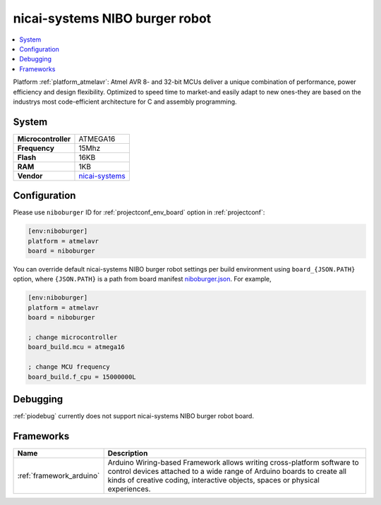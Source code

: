 ..  Copyright (c) 2014-present PlatformIO <contact@platformio.org>
    Licensed under the Apache License, Version 2.0 (the "License");
    you may not use this file except in compliance with the License.
    You may obtain a copy of the License at
       http://www.apache.org/licenses/LICENSE-2.0
    Unless required by applicable law or agreed to in writing, software
    distributed under the License is distributed on an "AS IS" BASIS,
    WITHOUT WARRANTIES OR CONDITIONS OF ANY KIND, either express or implied.
    See the License for the specific language governing permissions and
    limitations under the License.

.. _board_atmelavr_niboburger:

nicai-systems NIBO burger robot
===============================

.. contents::
    :local:

Platform :ref:`platform_atmelavr`: Atmel AVR 8- and 32-bit MCUs deliver a unique combination of performance, power efficiency and design flexibility. Optimized to speed time to market-and easily adapt to new ones-they are based on the industrys most code-efficient architecture for C and assembly programming.

System
------

.. list-table::

  * - **Microcontroller**
    - ATMEGA16
  * - **Frequency**
    - 15Mhz
  * - **Flash**
    - 16KB
  * - **RAM**
    - 1KB
  * - **Vendor**
    - `nicai-systems <http://www.nicai-systems.com/en/nibo-burger?utm_source=platformio&utm_medium=docs>`__


Configuration
-------------

Please use ``niboburger`` ID for :ref:`projectconf_env_board` option in :ref:`projectconf`:

.. code-block:: ini

  [env:niboburger]
  platform = atmelavr
  board = niboburger

You can override default nicai-systems NIBO burger robot settings per build environment using
``board_{JSON.PATH}`` option, where ``{JSON.PATH}`` is a path from
board manifest `niboburger.json <https://github.com/platformio/platform-atmelavr/blob/master/boards/niboburger.json>`_. For example,

.. code-block:: ini

  [env:niboburger]
  platform = atmelavr
  board = niboburger

  ; change microcontroller
  board_build.mcu = atmega16

  ; change MCU frequency
  board_build.f_cpu = 15000000L

Debugging
---------
:ref:`piodebug` currently does not support nicai-systems NIBO burger robot board.

Frameworks
----------
.. list-table::
    :header-rows:  1

    * - Name
      - Description

    * - :ref:`framework_arduino`
      - Arduino Wiring-based Framework allows writing cross-platform software to control devices attached to a wide range of Arduino boards to create all kinds of creative coding, interactive objects, spaces or physical experiences.